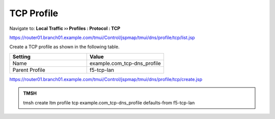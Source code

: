 TCP Profile
###################################

Navigate to: **Local Traffic  ››  Profiles : Protocol : TCP**

.. image:: /_static/class2/router01_create_tcp_profile.png

https://router01.branch01.example.com/tmui/Control/jspmap/tmui/dns/profile/tcp/list.jsp

Create a TCP profile as shown in the following table.
 
.. csv-table::
   :header: "Setting", "Value"
   :widths: 15, 15

   "Name", "example.com_tcp-dns_profile"
   "Parent Profile", "f5-tcp-lan"

.. image:: /_static/class2/router01_create_tcp_profile_properties.png

https://router01.branch01.example.com/tmui/Control/jspmap/tmui/dns/profile/tcp/create.jsp

.. admonition:: TMSH

   tmsh create ltm profile tcp example.com_tcp-dns_profile defaults-from f5-tcp-lan
